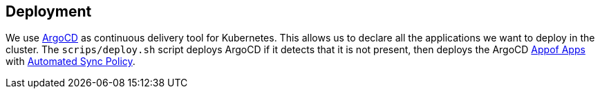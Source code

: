 == Deployment

We use https://argoproj.github.io/argo-cd/[ArgoCD] as continuous delivery tool for Kubernetes. This allows us to declare all the
applications we want to deploy in the cluster. The `scrips/deploy.sh` script deploys ArgoCD if it detects that it is not present, then deploys
the ArgoCD https://argoproj.github.io/argo-cd/operator-manual/declarative-setup/#app-of-apps[Appof Apps] with https://argoproj.github.io/argo-cd/user-guide/auto_sync/[Automated Sync Policy].
